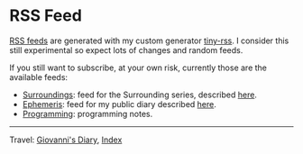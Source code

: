 #+startup: content indent

* RSS Feed
#+INDEX: Giovanni's Diary!Feeds

[[file:rss-feed-guide.org][RSS feeds]] are generated with my custom generator [[https://github.com/San7o/tiny-rss][tiny-rss]].
I consider this still experimental so expect lots of changes and random
feeds.

If you still want to subscribe, at your own risk, currently those are
the available feeds:
- [[file:feeds/feedSurroundings.rss][Surroundings]]: feed for the Surrounding series, described [[file:reading/surroundings/surroundings.org][here]].
- [[file:feeds/feedEphemeris.rss][Ephemeris]]: feed for my public diary described [[file:ephemeris/ephemeris.org][here]].
- [[file:./feeds/feedProgramming.rss][Programming]]: programming notes.
  
-----

Travel: [[file:index.org][Giovanni's Diary]], [[file:theindex.org][Index]]
